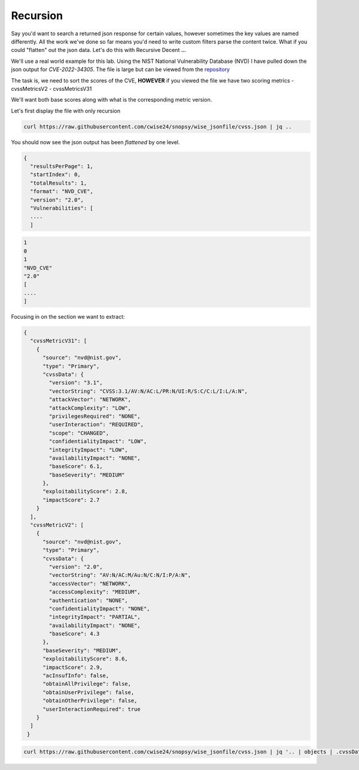 Recursion
==========

Say you'd want to search a returned json response for certain values, however sometimes the key values are named differently. All the work we've done so far means you'd
need to write custom filters parse the content twice. What if you could "flatten" out the json data. Let's do this with Recursive Decent **..**.

We'll use a real world example for this lab. Using the NIST National Vulnerability Database (NVD) I have pulled down the json output for *CVE-2022-34305*. The file is large
but can be viewed from the `repository`_

.. _repository: https://raw.githubusercontent.com/cwise24/snopsy/wise_jsonfile/cvss.json


The task is, we need to sort the scores of the CVE, **HOWEVER** if you viewed the file we have two scoring metrics
- cvssMetricsV2
- cvssMetricsV31 

We'll want both base scores along with what is the corresponding metric version.

Let's first display the file with only recursion 

.. code-block:: bash 

    curl https://raw.githubusercontent.com/cwise24/snopsy/wise_jsonfile/cvss.json | jq ..

You should now see the json output has been *flattened* by one level.

.. code-block:: json

   {
     "resultsPerPage": 1,
     "startIndex": 0, 
     "totalResults": 1, 
     "format": "NVD_CVE", 
     "version": "2.0", 
     "Vulnerabilities": [
     ....
     ]

.. code-block:: json 

   1
   0 
   1 
   "NVD_CVE" 
   "2.0" 
   [
   ....
   ]

Focusing in on the section we want to extract:

.. code-block:: json 

   {
     "cvssMetricV31": [
       {
         "source": "nvd@nist.gov",
         "type": "Primary",
         "cvssData": {
           "version": "3.1",
           "vectorString": "CVSS:3.1/AV:N/AC:L/PR:N/UI:R/S:C/C:L/I:L/A:N",
           "attackVector": "NETWORK",
           "attackComplexity": "LOW",
           "privilegesRequired": "NONE",
           "userInteraction": "REQUIRED",
           "scope": "CHANGED",
           "confidentialityImpact": "LOW",
           "integrityImpact": "LOW",
           "availabilityImpact": "NONE",
           "baseScore": 6.1,
           "baseSeverity": "MEDIUM"
         },
         "exploitabilityScore": 2.8,
         "impactScore": 2.7
       }
     ],
     "cvssMetricV2": [
       {
         "source": "nvd@nist.gov",
         "type": "Primary",
         "cvssData": {
           "version": "2.0",
           "vectorString": "AV:N/AC:M/Au:N/C:N/I:P/A:N",
           "accessVector": "NETWORK",
           "accessComplexity": "MEDIUM",
           "authentication": "NONE",
           "confidentialityImpact": "NONE",
           "integrityImpact": "PARTIAL",
           "availabilityImpact": "NONE",
           "baseScore": 4.3
         },
         "baseSeverity": "MEDIUM",
         "exploitabilityScore": 8.6,
         "impactScore": 2.9,
         "acInsufInfo": false,
         "obtainAllPrivilege": false,
         "obtainUserPrivilege": false,
         "obtainOtherPrivilege": false,
         "userInteractionRequired": true
       }
     ]
    }


.. code-block:: bash 

   curl https://raw.githubusercontent.com/cwise24/snopsy/wise_jsonfile/cvss.json | jq '.. | objects | .cvssData?|select(. != null)|{version, baseScore}'